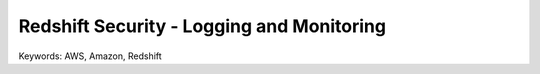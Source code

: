 Redshift Security - Logging and Monitoring
==============================================================================
Keywords: AWS, Amazon, Redshift
